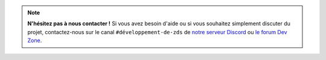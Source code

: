 .. note::

   **N'hésitez pas à nous contacter !** Si vous avez besoin d'aide ou si vous souhaitez simplement discuter du projet, contactez-nous sur le canal ``#développement-de-zds`` de `notre serveur Discord <https://discord.gg/ue5MTKq>`_ ou `le forum Dev Zone <https://zestedesavoir.com/forums/communaute/dev-zone/>`_.

